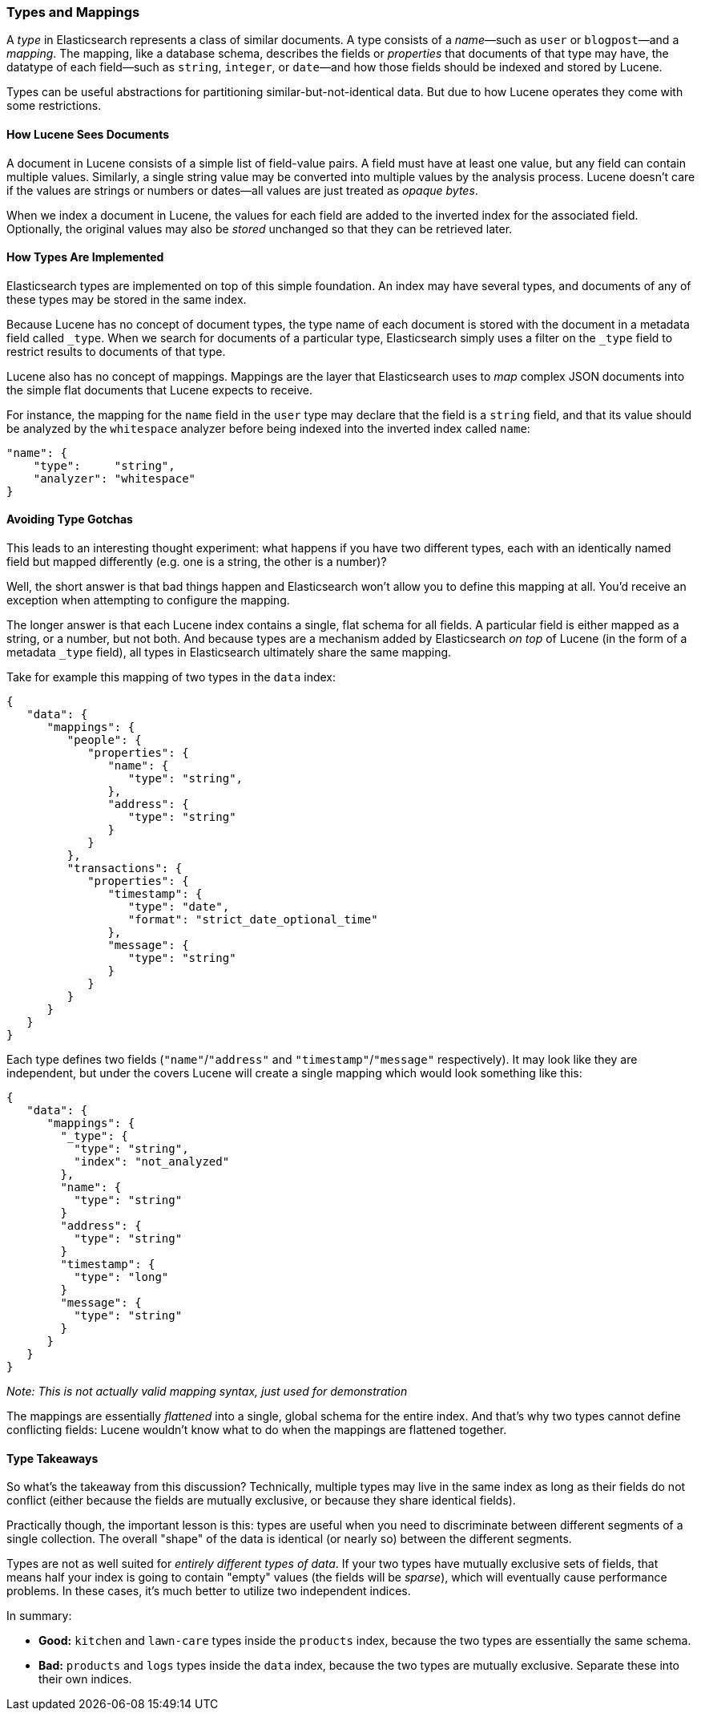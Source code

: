 [[mapping]]
=== Types and Mappings

A _type_ in Elasticsearch represents a class of similar documents.((("types", "defined"))) A type
consists of a _name_&#x2014;such as `user` or `blogpost`&#x2014;and a _mapping_. The
mapping, ((("mapping (types)")))like a database schema, describes the fields or _properties_ that
documents of that type may have, ((("fields", "datatypes")))the datatype of each field--such as `string`,
`integer`, or `date`&#x2014;and how those fields should be indexed and stored by
Lucene.

Types can be useful abstractions for partitioning similar-but-not-identical data.
But due to how Lucene operates they come with some restrictions.

==== How Lucene Sees Documents

A document in Lucene consists of a simple list of field-value pairs.((("documents", "in Lucene"))) A field
must have at least one value, but any field can contain multiple values.
Similarly, a single string value may be converted into multiple values by the
analysis process.  Lucene doesn't care if the values are strings or numbers or
dates--all values are just treated as _opaque bytes_.

When we index a document in Lucene, the values for each field are added to the
inverted index for the associated field.  Optionally, the original values may
also be _stored_ unchanged so that they can be retrieved later.

==== How Types Are Implemented

Elasticsearch types are ((("types", "implementation in Elasticsearch")))implemented on top of this simple foundation. An index
may have several types, and documents of any of these types may be stored in the same index.

Because Lucene has no concept of document types, the type name of each
document is stored with the document in a metadata field called `_type`.((("type field"))) When
we search for documents of a particular type, Elasticsearch simply uses a
filter on the `_type` field to restrict results to documents of that type.

Lucene also has no concept of mappings.((("mapping (types)"))) Mappings are the layer
that Elasticsearch uses to _map_ complex JSON documents into the
simple flat documents that Lucene expects to receive.

For instance, the mapping for the `name` field in the `user` type may declare
that the field is a `string` field, and that its value should be analyzed
by the `whitespace` analyzer before being indexed into the inverted
index called `name`:

[source,js]
--------------------------------------------------
"name": {
    "type":     "string",
    "analyzer": "whitespace"
}
--------------------------------------------------


==== Avoiding Type Gotchas

This leads to an interesting thought experiment: what happens if you have two
different types, each with an identically named field but mapped differently
(e.g. one is a string, the other is a number)?

Well, the short answer is that bad things happen and Elasticsearch won't allow you
to define this mapping at all.  You'd receive an exception when attempting to
configure the mapping.

The longer answer is that each Lucene index contains a single, flat schema
for all fields.  A particular field is either mapped as a string, or a number, but
not both.  And because types are a mechanism added by Elasticsearch _on top_
of Lucene (in the form of a metadata `_type` field), all types in Elasticsearch
ultimately share the same mapping.

Take for example this mapping of two types in the `data` index:

[source,js]
--------------------------------------------------
{
   "data": {
      "mappings": {
         "people": {
            "properties": {
               "name": {
                  "type": "string",
               },
               "address": {
                  "type": "string"
               }
            }
         },
         "transactions": {
            "properties": {
               "timestamp": {
                  "type": "date",
                  "format": "strict_date_optional_time"
               },
               "message": {
                  "type": "string"
               }
            }
         }
      }
   }
}
--------------------------------------------------

Each type defines two fields (`"name"`/`"address"` and `"timestamp"`/`"message"`
respectively).  It may look like they are independent, but under the covers Lucene
will create a single mapping which would look something like this:

[source,js]
--------------------------------------------------
{
   "data": {
      "mappings": {
        "_type": {
          "type": "string",
          "index": "not_analyzed"
        },
        "name": {
          "type": "string"
        }
        "address": {
          "type": "string"
        }
        "timestamp": {
          "type": "long"
        }
        "message": {
          "type": "string"
        }
      }
   }
}
--------------------------------------------------
_Note: This is not actually valid mapping syntax, just used for demonstration_

The mappings are essentially _flattened_ into a single, global schema for the
entire index.  And that's why two types cannot define conflicting fields:
Lucene wouldn't know what to do when the mappings are flattened together.

==== Type Takeaways

So what's the takeaway from this discussion?  Technically, multiple types
may live in the same index as long as their fields do not conflict (either because
the fields are mutually exclusive, or because they share identical fields).

Practically though, the important lesson is this:  types are useful when you need
to discriminate between different segments of a single collection. The overall "shape" of the
data is identical (or nearly so) between the different segments.

Types are not as well suited for _entirely different types of data_.  If your two
types have mutually exclusive sets of fields, that means half your index is going to
contain "empty" values (the fields will be _sparse_), which will eventually cause performance
problems.  In these cases, it's much better to utilize two independent indices.

In summary:

- **Good:** `kitchen` and `lawn-care` types inside the `products` index, because
the two types are essentially the same schema.
- **Bad:** `products` and `logs` types inside the `data` index, because the two types are
mutually exclusive.  Separate these into their own indices.
